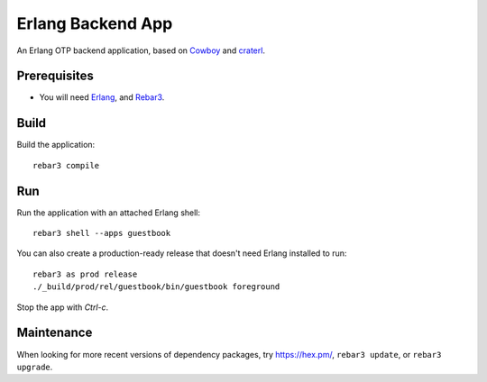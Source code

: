 .. highlight:: sh

==================
Erlang Backend App
==================

An Erlang OTP backend application, based on `Cowboy`_ and `craterl`_.

Prerequisites
=============

- You will need `Erlang`_, and `Rebar3`_.

Build
=====

Build the application::

    rebar3 compile

Run
===

Run the application with an attached Erlang shell::

    rebar3 shell --apps guestbook

You can also create a production-ready release that doesn't need Erlang
installed to run::

    rebar3 as prod release
    ./_build/prod/rel/guestbook/bin/guestbook foreground

Stop the app with *Ctrl-c*.

Maintenance
===========

When looking for more recent versions of dependency packages, try
https://hex.pm/, ``rebar3 update``, or ``rebar3 upgrade``.

.. _Cowboy: https://github.com/ninenines/cowboy
.. _craterl: https://github.com/crate/craterl
.. _Erlang: https://www.erlang.org/
.. _Rebar3: https://github.com/erlang/rebar3
